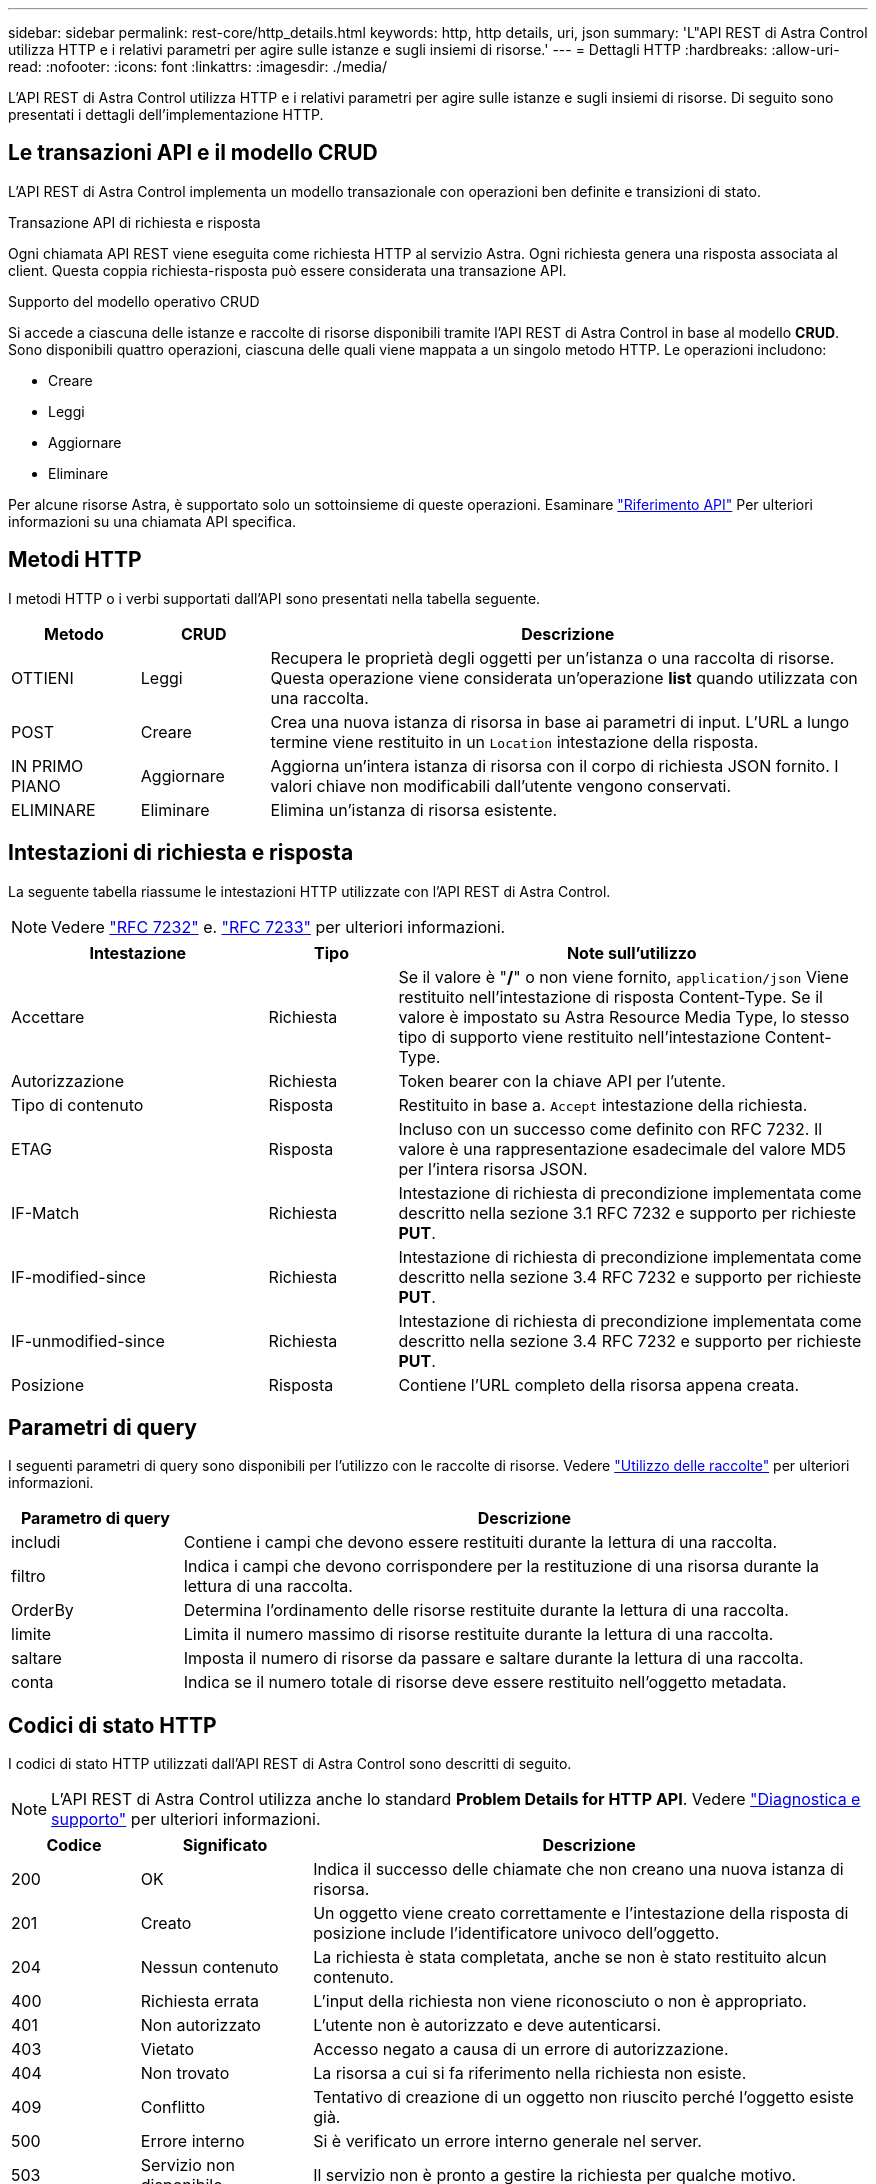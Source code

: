 ---
sidebar: sidebar 
permalink: rest-core/http_details.html 
keywords: http, http details, uri, json 
summary: 'L"API REST di Astra Control utilizza HTTP e i relativi parametri per agire sulle istanze e sugli insiemi di risorse.' 
---
= Dettagli HTTP
:hardbreaks:
:allow-uri-read: 
:nofooter: 
:icons: font
:linkattrs: 
:imagesdir: ./media/


[role="lead"]
L'API REST di Astra Control utilizza HTTP e i relativi parametri per agire sulle istanze e sugli insiemi di risorse. Di seguito sono presentati i dettagli dell'implementazione HTTP.



== Le transazioni API e il modello CRUD

L'API REST di Astra Control implementa un modello transazionale con operazioni ben definite e transizioni di stato.

.Transazione API di richiesta e risposta
Ogni chiamata API REST viene eseguita come richiesta HTTP al servizio Astra. Ogni richiesta genera una risposta associata al client. Questa coppia richiesta-risposta può essere considerata una transazione API.

.Supporto del modello operativo CRUD
Si accede a ciascuna delle istanze e raccolte di risorse disponibili tramite l'API REST di Astra Control in base al modello *CRUD*. Sono disponibili quattro operazioni, ciascuna delle quali viene mappata a un singolo metodo HTTP. Le operazioni includono:

* Creare
* Leggi
* Aggiornare
* Eliminare


Per alcune risorse Astra, è supportato solo un sottoinsieme di queste operazioni. Esaminare link:../reference/api_reference.html["Riferimento API"] Per ulteriori informazioni su una chiamata API specifica.



== Metodi HTTP

I metodi HTTP o i verbi supportati dall'API sono presentati nella tabella seguente.

[cols="15,15,70"]
|===
| Metodo | CRUD | Descrizione 


| OTTIENI | Leggi | Recupera le proprietà degli oggetti per un'istanza o una raccolta di risorse. Questa operazione viene considerata un'operazione *list* quando utilizzata con una raccolta. 


| POST | Creare | Crea una nuova istanza di risorsa in base ai parametri di input. L'URL a lungo termine viene restituito in un `Location` intestazione della risposta. 


| IN PRIMO PIANO | Aggiornare | Aggiorna un'intera istanza di risorsa con il corpo di richiesta JSON fornito. I valori chiave non modificabili dall'utente vengono conservati. 


| ELIMINARE | Eliminare | Elimina un'istanza di risorsa esistente. 
|===


== Intestazioni di richiesta e risposta

La seguente tabella riassume le intestazioni HTTP utilizzate con l'API REST di Astra Control.


NOTE: Vedere https://www.rfc-editor.org/rfc/rfc7232.txt["RFC 7232"^] e. https://www.rfc-editor.org/rfc/rfc7233.txt["RFC 7233"^] per ulteriori informazioni.

[cols="30,15,55"]
|===
| Intestazione | Tipo | Note sull'utilizzo 


| Accettare | Richiesta | Se il valore è "*/*" o non viene fornito, `application/json` Viene restituito nell'intestazione di risposta Content-Type. Se il valore è impostato su Astra Resource Media Type, lo stesso tipo di supporto viene restituito nell'intestazione Content-Type. 


| Autorizzazione | Richiesta | Token bearer con la chiave API per l'utente. 


| Tipo di contenuto | Risposta | Restituito in base a. `Accept` intestazione della richiesta. 


| ETAG | Risposta | Incluso con un successo come definito con RFC 7232. Il valore è una rappresentazione esadecimale del valore MD5 per l'intera risorsa JSON. 


| IF-Match | Richiesta | Intestazione di richiesta di precondizione implementata come descritto nella sezione 3.1 RFC 7232 e supporto per richieste *PUT*. 


| IF-modified-since | Richiesta | Intestazione di richiesta di precondizione implementata come descritto nella sezione 3.4 RFC 7232 e supporto per richieste *PUT*. 


| IF-unmodified-since | Richiesta | Intestazione di richiesta di precondizione implementata come descritto nella sezione 3.4 RFC 7232 e supporto per richieste *PUT*. 


| Posizione | Risposta | Contiene l'URL completo della risorsa appena creata. 
|===


== Parametri di query

I seguenti parametri di query sono disponibili per l'utilizzo con le raccolte di risorse. Vedere link:../additional/working_with_collections.html["Utilizzo delle raccolte"] per ulteriori informazioni.

[cols="20,80"]
|===
| Parametro di query | Descrizione 


| includi | Contiene i campi che devono essere restituiti durante la lettura di una raccolta. 


| filtro | Indica i campi che devono corrispondere per la restituzione di una risorsa durante la lettura di una raccolta. 


| OrderBy | Determina l'ordinamento delle risorse restituite durante la lettura di una raccolta. 


| limite | Limita il numero massimo di risorse restituite durante la lettura di una raccolta. 


| saltare | Imposta il numero di risorse da passare e saltare durante la lettura di una raccolta. 


| conta | Indica se il numero totale di risorse deve essere restituito nell'oggetto metadata. 
|===


== Codici di stato HTTP

I codici di stato HTTP utilizzati dall'API REST di Astra Control sono descritti di seguito.


NOTE: L'API REST di Astra Control utilizza anche lo standard *Problem Details for HTTP API*. Vedere link:diagnostics_support.html["Diagnostica e supporto"] per ulteriori informazioni.

[cols="15,20,65"]
|===
| Codice | Significato | Descrizione 


| 200 | OK | Indica il successo delle chiamate che non creano una nuova istanza di risorsa. 


| 201 | Creato | Un oggetto viene creato correttamente e l'intestazione della risposta di posizione include l'identificatore univoco dell'oggetto. 


| 204 | Nessun contenuto | La richiesta è stata completata, anche se non è stato restituito alcun contenuto. 


| 400 | Richiesta errata | L'input della richiesta non viene riconosciuto o non è appropriato. 


| 401 | Non autorizzato | L'utente non è autorizzato e deve autenticarsi. 


| 403 | Vietato | Accesso negato a causa di un errore di autorizzazione. 


| 404 | Non trovato | La risorsa a cui si fa riferimento nella richiesta non esiste. 


| 409 | Conflitto | Tentativo di creazione di un oggetto non riuscito perché l'oggetto esiste già. 


| 500 | Errore interno | Si è verificato un errore interno generale nel server. 


| 503 | Servizio non disponibile | Il servizio non è pronto a gestire la richiesta per qualche motivo. 
|===